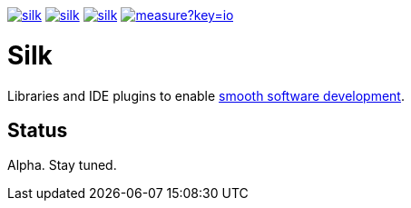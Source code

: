image:https://img.shields.io/github/license/silksource/silk.svg[title="Apache Public License 2.0", link="https://raw.githubusercontent.com/SilkSource/silk/master/LICENSE"]
image:https://img.shields.io/travis/SilkSource/silk.svg[title="Travis", link="https://travis-ci.org/SilkSource/silk"]
image:https://img.shields.io/codecov/c/github/SilkSource/silk.svg[title="Code coverage", link="https://codecov.io/github/SilkSource/silk"]
image:https://sonarcloud.io/api/badges/measure?key=io.silksource:Silk&metric=sqale_debt_ratio[title="Technical Debt", link="https://sonarcloud.io/dashboard?id=io.silksource:Silk"]

= Silk

Libraries and IDE plugins to enable http://silksource.io[smooth software development].

== Status

Alpha. Stay tuned.
